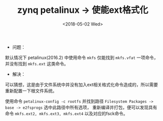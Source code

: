 #+TITLE: zynq petalinux -> 使能ext格式化
#+DATE:  <2018-05-02 Wed> 
#+TAGS: zynq
#+LAYOUT: post 
#+CATEGORIES: processor, zynq, petalinux
#+NAME: <processor_zynq_petalinux_mkfs.org>
#+OPTIONS: ^:nil 
#+OPTIONS: ^:{}

- 问题：
默认情况下 petalinux(2016.2) 中使用命令 =mkfs= 仅能找到 =mkfs.vfat= 一项命令，并没有找到 =mkfs.ext= 这类命令。
- 解决：
可以猜想，这是由于文件系统中并没有加入ext相关格式化命令造成的，所以需要重新配置一下根文件系统。

使用命令 =petalinux-config -c rootfs= 并找到路径 =Filesystem Packages -> base -> e2fsprogs= 选中此路径中所有选项，
重新编译并打包，便可以发现具有命令 =mkfs.ext2, mkfs.ext3, mkfs.ext4= 以及对应的fsck命令。





  




